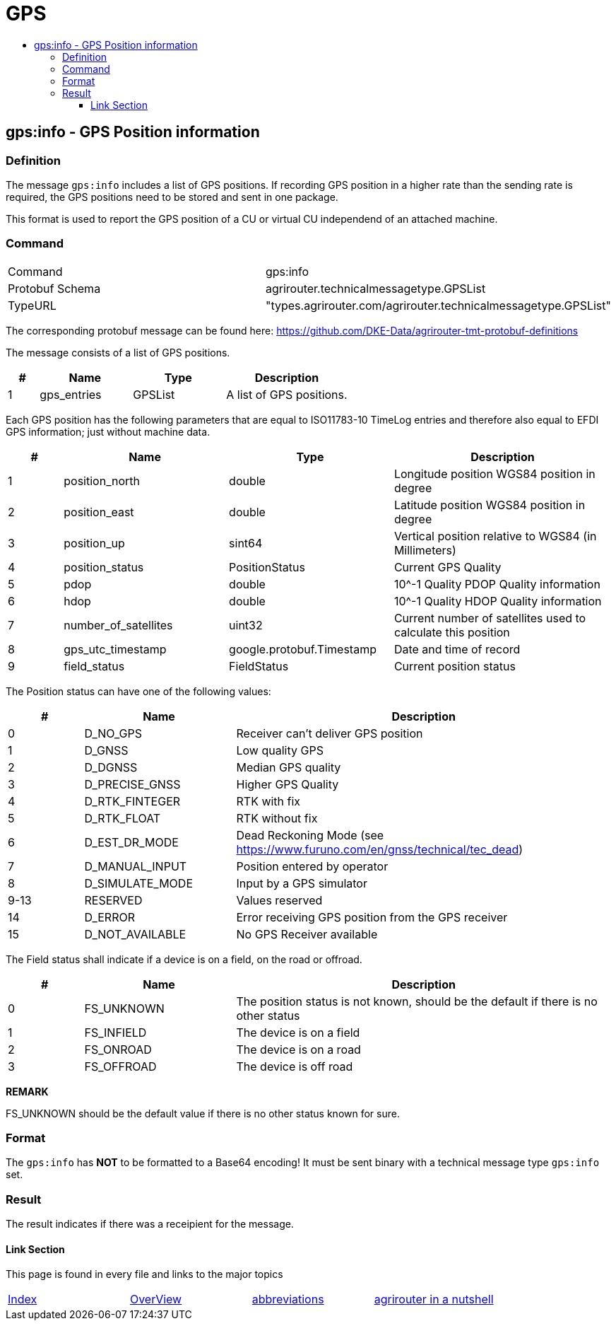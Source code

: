 = GPS
:imagesdir: ./../../assets/images/
:toc:
:toc-title:
:toclevels: 4



== gps:info - GPS Position information

=== Definition

The message `gps:info` includes a list of GPS positions. If recording GPS position in a higher rate than the sending rate is required, the GPS positions need to be stored and sent in one package.


This format is used to report the GPS position of a CU or virtual CU independend of an attached machine. 


=== Command

[cols=",",]
|==================================================
|Command |gps:info
|Protobuf Schema |agrirouter.technicalmessagetype.GPSList
|TypeURL |"types.agrirouter.com/agrirouter.technicalmessagetype.GPSList"
|==================================================

The corresponding protobuf message can be found here: https://github.com/DKE-Data/agrirouter-tmt-protobuf-definitions

The message consists of a list of GPS positions. 

[cols="1,3,3,4",options="header",]
|================================================================================================
|# |Name |Type |Description
|1 |gps_entries |GPSList |A list of GPS positions.
|================================================================================================

Each GPS position has the following parameters that are equal to ISO11783-10 TimeLog entries and therefore also equal to EFDI GPS information; just without machine data.


[cols="1,3,3,4",options="header",]
|================================================================================================
|# |Name |Type |Description
|1 |position_north |double |Longitude position WGS84 position in degree
|2 |position_east |double |Latitude position WGS84 position in degree
|3 |position_up |sint64 |Vertical position relative to WGS84 (in Millimeters)
|4 |position_status |PositionStatus | Current GPS Quality
|5 |pdop |double |10^-1 Quality PDOP Quality information
|6 |hdop |double |10^-1 Quality HDOP Quality information
|7 |number_of_satellites |uint32 |Current number of satellites used to calculate this position
|8 |gps_utc_timestamp |google.protobuf.Timestamp |Date and time of record
|9 |field_status| FieldStatus | Current position status
|================================================================================================

The Position status can have one of the following values:
[cols="1,2,5",options="header",]
|================================================================================================
|# |Name |Description
|0 |D_NO_GPS | Receiver can't deliver GPS position
|1 |D_GNSS | Low quality GPS
|2 |D_DGNSS | Median GPS quality
|3 |D_PRECISE_GNSS | Higher GPS Quality
|4 |D_RTK_FINTEGER | RTK with fix
|5 |D_RTK_FLOAT | RTK without fix
|6 |D_EST_DR_MODE | Dead Reckoning Mode (see https://www.furuno.com/en/gnss/technical/tec_dead)
|7 |D_MANUAL_INPUT | Position entered by operator
|8 |D_SIMULATE_MODE | Input by a GPS simulator
|9-13 |RESERVED |Values reserved
|14 |D_ERROR | Error receiving GPS position from the GPS receiver
|15 |D_NOT_AVAILABLE |No GPS Receiver available
|================================================================================================

The Field status shall indicate if a device is on a field, on the road or offroad.
[cols="1,2,5",options="header",]
|================================================================================================
|# |Name |Description
|0 |FS_UNKNOWN | The position status is not known, should be the default if there is no other status
|1 |FS_INFIELD | The device is on a field
|2 |FS_ONROAD | The device is on a road
|3 |FS_OFFROAD | The device is off road
|================================================================================================


*REMARK*
====
FS_UNKNOWN should be the default value if there is no other status known for sure.
====

=== Format

The `gps:info` has **NOT** to be formatted to a Base64 encoding! It must be sent binary with a technical message type `gps:info` set.

=== Result

The result indicates if there was a receipient for the message.



==== Link Section
This page is found in every file and links to the major topics
[width="100%"]
|====
|link:../../README.adoc[Index]|link:../general.adoc[OverView]|link:../abbreviations.adoc[abbreviations]|link:../terms.adoc[agrirouter in a nutshell]
|====
